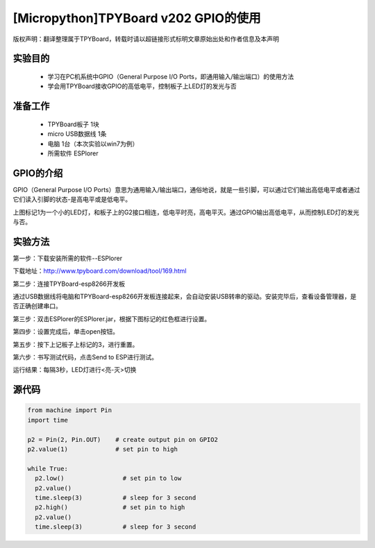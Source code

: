 [Micropython]TPYBoard v202 GPIO的使用
====================================================

版权声明：翻译整理属于TPYBoard，转载时请以超链接形式标明文章原始出处和作者信息及本声明

实验目的
--------------

    - 学习在PC机系统中GPIO（General Purpose I/O Ports，即通用输入/输出端口）的使用方法
    - 学会用TPYBoard接收GPIO的高低电平，控制板子上LED灯的发光与否

准备工作
----------------

    - TPYBoard板子 1块
    - micro USB数据线 1条
    - 电脑 1台（本次实验以win7为例）
    - 所需软件 ESPlorer

GPIO的介绍
----------------------

.. image:: http://www.tpyboard.com/ueditor/php/upload/image/20170427/1493271806734258.png

GPIO（General Purpose I/O Ports）意思为通用输入/输出端口，通俗地说，就是一些引脚，可以通过它们输出高低电平或者通过它们读入引脚的状态-是高电平或是低电平。

上图标记1为一个小的LED灯，和板子上的G2接口相连，低电平时亮，高电平灭。通过GPIO输出高低电平，从而控制LED灯的发光与否。

实验方法
-----------------

第一步：下载安装所需的软件--ESPlorer

下载地址：http://www.tpyboard.com/download/tool/169.html

第二步：连接TPYBoard-esp8266开发板

通过USB数据线将电脑和TPYBoard-esp8266开发板连接起来，会自动安装USB转串的驱动。安装完毕后，查看设备管理器，是否正确创建串口。

.. image:: http://www.tpyboard.com/ueditor/php/upload/image/20170315/1489560644598749.png

第三步：双击ESPlorer的ESPlorer.jar，根据下图标记的红色框进行设置。

.. image:: http://www.tpyboard.com/ueditor/php/upload/image/20170315/1489560660603166.png

.. image:: http://www.tpyboard.com/ueditor/php/upload/image/20170315/1489560674907087.png

第四步：设置完成后，单击open按钮。

.. image:: http://www.tpyboard.com/ueditor/php/upload/image/20170315/1489560688651356.png

第五步：按下上记板子上标记的3，进行重置。

.. image:: http://www.tpyboard.com/ueditor/php/upload/image/20170315/1489560706861108.png

第六步：书写测试代码，点击Send to ESP进行测试。

.. image:: http://www.tpyboard.com/ueditor/php/upload/image/20170315/1489560724105195.png

运行结果：每隔3秒，LED灯进行<亮-灭>切换

.. image:: http://www.tpyboard.com/ueditor/php/upload/image/20170315/1489560910187276.png

.. image:: http://www.tpyboard.com/ueditor/php/upload/image/20170315/1489560920923300.png


源代码
----------------

.. code-block:: python

	from machine import Pin
	import time

	p2 = Pin(2, Pin.OUT)    # create output pin on GPIO2
	p2.value(1)             # set pin to high

	while True:
	  p2.low()                # set pin to low
	  p2.value()
	  time.sleep(3)           # sleep for 3 second
	  p2.high()               # set pin to high
	  p2.value()
	  time.sleep(3)           # sleep for 3 second
